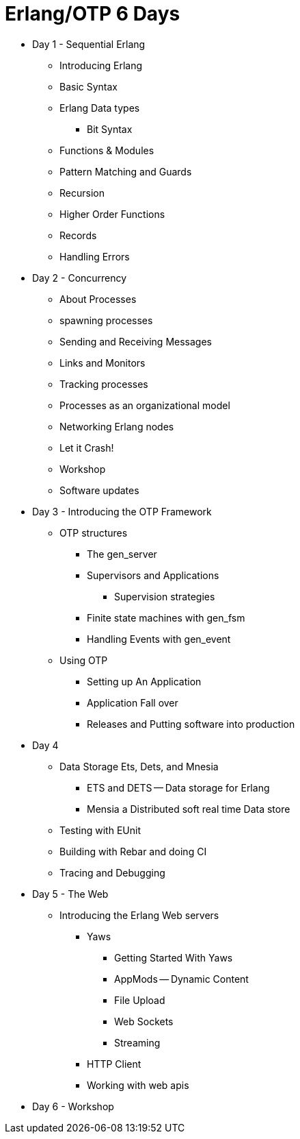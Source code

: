 = Erlang/OTP 6 Days

* Day 1 - Sequential Erlang
** Introducing Erlang
** Basic Syntax
** Erlang Data types 
*** Bit Syntax
** Functions & Modules
** Pattern Matching and Guards 
** Recursion 
** Higher Order Functions 
** Records
** Handling Errors


* Day 2 - Concurrency
** About Processes 
** spawning processes
** Sending and Receiving Messages
** Links and Monitors
** Tracking processes
** Processes as an organizational model
** Networking Erlang nodes
** Let it Crash!  
** Workshop
** Software updates 

* Day 3 - Introducing the OTP Framework
** OTP structures
*** The gen_server
*** Supervisors and Applications
**** Supervision strategies 
*** Finite state machines with gen_fsm
*** Handling Events with gen_event
** Using OTP
*** Setting up An Application
*** Application Fall over
*** Releases and Putting software into production

* Day 4
** Data Storage Ets, Dets, and Mnesia
*** ETS and DETS -- Data storage for Erlang
*** Mensia a Distributed soft real time Data store
** Testing with EUnit
** Building with Rebar and doing CI
** Tracing and Debugging 

* Day 5 - The Web
** Introducing the Erlang Web servers 
*** Yaws
**** Getting Started With Yaws
**** AppMods -- Dynamic Content
**** File Upload
**** Web Sockets
**** Streaming
*** HTTP Client
*** Working with web apis 

* Day 6 - Workshop
